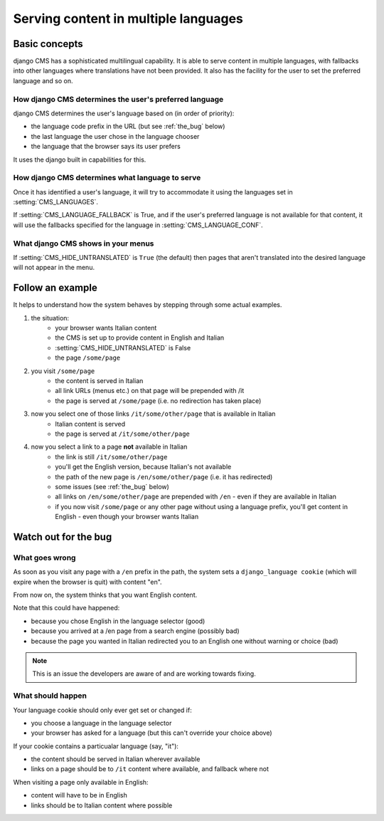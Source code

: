 #####################################
Serving content in multiple languages
#####################################

**************
Basic concepts
**************

django CMS has a sophisticated multilingual capability. It is able to serve
content in multiple languages, with fallbacks into other languages where
translations have not been provided. It also has the facility for the user to set the
preferred language and so on.

How django CMS determines the user's preferred language
=======================================================

django CMS determines the user's language based on (in order of priority):

* the language code prefix in the URL (but see :ref:`the_bug` below)
* the last language the user chose in the language chooser
* the language that the browser says its user prefers

It uses the django built in capabilities for this.

How django CMS determines what language to serve
================================================

Once it has identified a user's language, it will try to accommodate it using the languages set in :setting:`CMS_LANGUAGES`.

If :setting:`CMS_LANGUAGE_FALLBACK` is True, and if the user's preferred
language is not available for that content, it will use the fallbacks
specified for the language in :setting:`CMS_LANGUAGE_CONF`.

What django CMS shows in your menus
===================================

If :setting:`CMS_HIDE_UNTRANSLATED` is ``True`` (the default) then pages that
aren't translated into the desired language will not appear in the menu.

*****************
Follow an example
*****************

It helps to understand how the system behaves by stepping through some actual
examples.

#. the situation:
    * your browser wants Italian content
    * the CMS is set up to provide content in English and Italian
    * :setting:`CMS_HIDE_UNTRANSLATED` is False
    * the page ``/some/page``

#. you visit ``/some/page``
    * the content is served in Italian
    * all link URLs (menus etc.) on that page will be prepended with /it
    * the page is served at ``/some/page`` (i.e. no redirection has taken place)

#. now you select one of those links ``/it/some/other/page`` that is available in Italian
    * Italian content is served
    * the page is served at ``/it/some/other/page``

#. now you select a link to a page **not** available in Italian
    * the link is still ``/it/some/other/page``
    * you'll get the English version, because Italian's not available
    * the path of the new page is ``/en/some/other/page`` (i.e. it has redirected)
    * some issues (see :ref:`the_bug` below)

    * all links on ``/en/some/other/page`` are prepended with ``/en`` - even if they are available in Italian
    * if you now visit ``/some/page`` or any other page without using a language prefix, you'll get content in English - even though your browser wants Italian

.. _the_bug:

*********************
Watch out for the bug
********************* 

What goes wrong
===============

As soon as you visit any page with a ``/en`` prefix in the path, the system
sets a ``django_language cookie`` (which will expire when the browser is quit)
with content "en".

From now on, the system thinks that you want English content.

Note that this could have happened:

* because you chose English in the language selector (good)
* because you arrived at a /en page from a search engine (possibly bad)
* because the page you wanted in Italian redirected you to an English one without warning or choice (bad)

.. note::
    This is an issue the developers are aware of and are working towards fixing.

What should happen
==================

Your language cookie should only ever get set or changed if:

* you choose a language in the language selector
* your browser has asked for a language (but this can't override your choice above)

If your cookie contains a particualar language (say, "it"):

* the content should be served in Italian wherever available
* links on a page should be to ``/it`` content where available, and fallback where not

When visiting a page only available in English:

* content will have to be in English
* links should be to Italian content where possible
